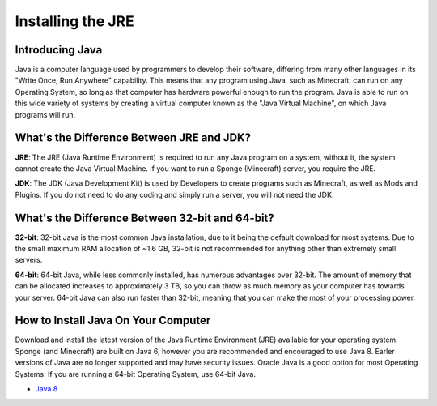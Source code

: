 ==================
Installing the JRE
==================

Introducing Java
----------------

Java is a computer language used by programmers to develop their software,
differing from many other languages in its "Write Once, Run Anywhere" capability.
This means that any program using Java, such as Minecraft, can run on any Operating System,
so long as that computer has hardware powerful enough to run the program. Java is able
to run on this wide variety of systems by creating a virtual computer known as the
"Java Virtual Machine", on which Java programs will run.


What's the Difference Between JRE and JDK?
------------------------------------------

**JRE**: The JRE (Java Runtime Environment) is required to run any Java program on a system,
without it, the system cannot create the Java Virtual Machine. If you want to run a Sponge
(Minecraft) server, you require the JRE.

**JDK**: The JDK (Java Development Kit) is used by Developers to create programs such as Minecraft,
as well as Mods and Plugins. If you do not need to do any coding and simply run a server, you will
not need the JDK.


What's the Difference Between 32-bit and 64-bit?
------------------------------------------------

**32-bit**: 32-bit Java is the most common Java installation, due to it being the default download
for most systems. Due to the small maximum RAM allocation of ~1.6 GB, 32-bit is not recommended
for anything other than extremely small servers.

**64-bit**: 64-bit Java, while less commonly installed, has numerous advantages over 32-bit.
The amount of memory that can be allocated increases to approximately 3 TB, so you can throw
as much memory as your computer has towards your server. 64-bit Java can also run faster than
32-bit, meaning that you can make the most of your processing power.


How to Install Java On Your Computer
------------------------------------

Download and install the latest version of the Java Runtime
Environment (JRE) available for your operating system. Sponge (and Minecraft)
are built on Java 6, however you are recommended and encouraged to use Java 8.
Earler versions of Java are no longer supported and may have security issues. 
Oracle Java is a good option for most Operating Systems.
If you are running a 64-bit Operating System, use 64-bit Java.

-  `Java 8 <https://java.com/en/download/manual.jsp>`__
